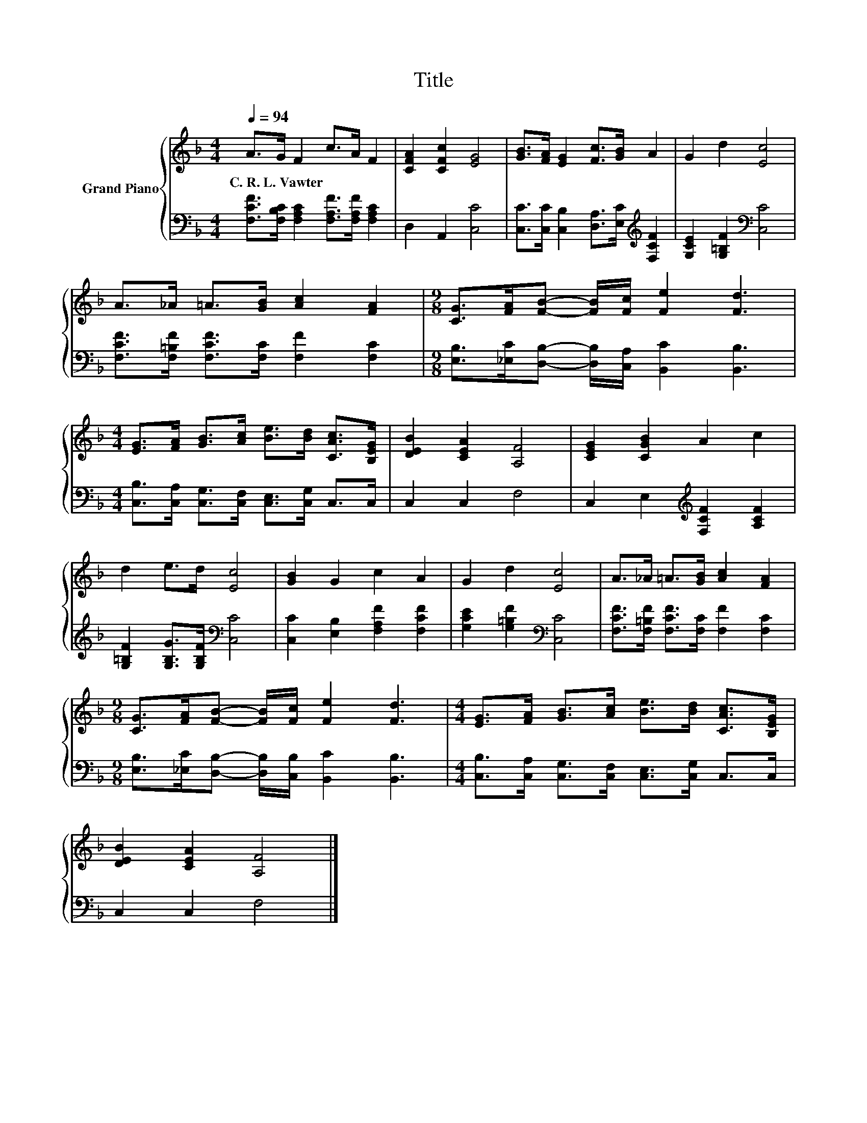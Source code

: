 X:1
T:Title
%%score { 1 | 2 }
L:1/8
Q:1/4=94
M:4/4
K:F
V:1 treble nm="Grand Piano"
V:2 bass 
V:1
 A>G F2 c>A F2 | [CFA]2 [CFc]2 [EG]4 | [GB]>[FA] [EG]2 [Fc]>[GB] A2 | G2 d2 [Ec]4 | %4
w: C.~R.~L.~Vawter * * * * *||||
 A>_A =A>[GB] [Ac]2 [FA]2 |[M:9/8] [CG]>[FA][FB]- [FB]/[Fc]/ [Fe]2 [Fd]3 | %6
w: ||
[M:4/4] [EG]>[FA] [GB]>[Ac] [Be]>[Bd] [CAc]>[B,EG] | [DEB]2 [CEA]2 [A,F]4 | [CEG]2 [CGB]2 A2 c2 | %9
w: |||
 d2 e>d [Ec]4 | [GB]2 G2 c2 A2 | G2 d2 [Ec]4 | A>_A =A>[GB] [Ac]2 [FA]2 | %13
w: ||||
[M:9/8] [CG]>[FA][FB]- [FB]/[Fc]/ [Fe]2 [Fd]3 |[M:4/4] [EG]>[FA] [GB]>[Ac] [Be]>[Bd] [CAc]>[B,EG] | %15
w: ||
 [DEB]2 [CEA]2 [A,F]4 |] %16
w: |
V:2
 [F,CF]>[F,B,C] [F,A,C]2 [F,A,F]>[F,A,F] [F,A,C]2 | D,2 A,,2 [C,C]4 | %2
 [C,C]>[C,C] [C,B,]2 [D,A,]>[E,C][K:treble] [F,CF]2 | [G,CE]2 [G,=B,F]2[K:bass] [C,C]4 | %4
 [F,CF]>[F,=B,F] [F,CF]>[F,C] [F,F]2 [F,C]2 | %5
[M:9/8] [E,B,]>[_E,C][D,B,]- [D,B,]/[C,A,]/ [B,,C]2 [B,,B,]3 | %6
[M:4/4] [C,B,]>[C,A,] [C,G,]>[C,F,] [C,E,]>[C,G,] C,>C, | C,2 C,2 F,4 | %8
 C,2 E,2[K:treble] [F,CF]2 [A,CF]2 | [G,=B,F]2 [G,B,G]>[G,B,F][K:bass] [C,C]4 | %10
 [C,C]2 [E,B,]2 [F,A,F]2 [F,CF]2 | [G,CE]2 [G,=B,F]2[K:bass] [C,C]4 | %12
 [F,CF]>[F,=B,F] [F,CF]>[F,C] [F,F]2 [F,C]2 | %13
[M:9/8] [E,B,]>[_E,C][D,B,]- [D,B,]/[C,B,]/ [B,,C]2 [B,,B,]3 | %14
[M:4/4] [C,B,]>[C,A,] [C,G,]>[C,F,] [C,E,]>[C,G,] C,>C, | C,2 C,2 F,4 |] %16

